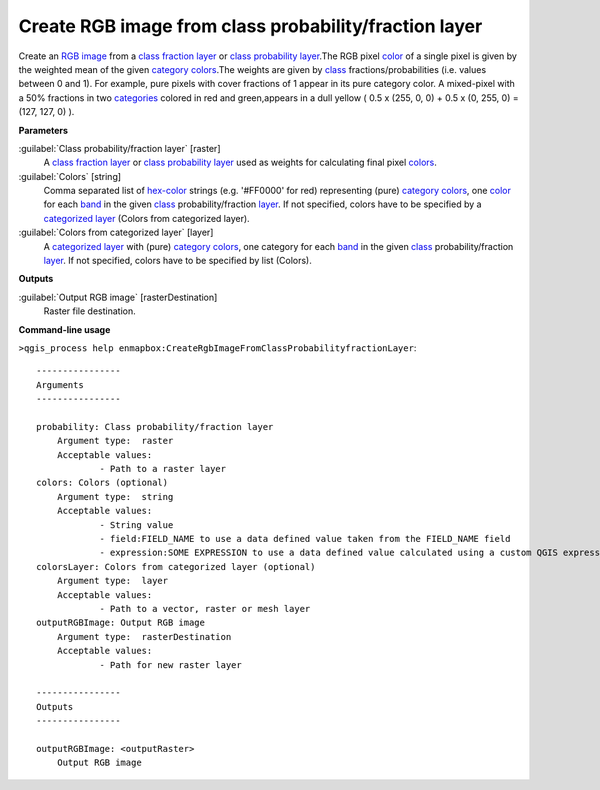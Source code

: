.. _Create RGB image from class probability/fraction layer:

******************************************************
Create RGB image from class probability/fraction layer
******************************************************

Create an `RGB image <https://enmap-box.readthedocs.io/en/latest/general/glossary.html#term-rgb-image>`_ from a `class fraction layer <https://enmap-box.readthedocs.io/en/latest/general/glossary.html#term-class-fraction-layer>`_ or `class probability layer <https://enmap-box.readthedocs.io/en/latest/general/glossary.html#term-class-probability-layer>`_.The RGB pixel `color <https://enmap-box.readthedocs.io/en/latest/general/glossary.html#term-color>`_ of a single pixel is given by the weighted mean of the given `category <https://enmap-box.readthedocs.io/en/latest/general/glossary.html#term-category>`_ `colors <https://enmap-box.readthedocs.io/en/latest/general/glossary.html#term-color>`_.The weights are given by `class <https://enmap-box.readthedocs.io/en/latest/general/glossary.html#term-class>`_ fractions/probabilities (i.e. values between 0 and 1).
For example, pure pixels with cover fractions of 1 appear in its pure category color. A mixed-pixel with a 50% fractions in two `categories <https://enmap-box.readthedocs.io/en/latest/general/glossary.html#term-categories>`_ colored in red and green,appears in a dull yellow ( 0.5 x (255, 0, 0) + 0.5 x (0, 255, 0) = (127, 127, 0) ).

**Parameters**


:guilabel:`Class probability/fraction layer` [raster]
    A `class fraction layer <https://enmap-box.readthedocs.io/en/latest/general/glossary.html#term-class-fraction-layer>`_ or `class probability layer <https://enmap-box.readthedocs.io/en/latest/general/glossary.html#term-class-probability-layer>`_ used as weights for calculating final pixel `colors <https://enmap-box.readthedocs.io/en/latest/general/glossary.html#term-color>`_.


:guilabel:`Colors` [string]
    Comma separated list of `hex-color <https://enmap-box.readthedocs.io/en/latest/general/glossary.html#term-hex-color>`_ strings (e.g. '#FF0000' for red) representing (pure) `category <https://enmap-box.readthedocs.io/en/latest/general/glossary.html#term-category>`_ `colors <https://enmap-box.readthedocs.io/en/latest/general/glossary.html#term-color>`_, one `color <https://enmap-box.readthedocs.io/en/latest/general/glossary.html#term-color>`_ for each `band <https://enmap-box.readthedocs.io/en/latest/general/glossary.html#term-band>`_ in the given `class <https://enmap-box.readthedocs.io/en/latest/general/glossary.html#term-class>`_ probability/fraction `layer <https://enmap-box.readthedocs.io/en/latest/general/glossary.html#term-layer>`_. If not specified, colors have to be specified by a `categorized layer <https://enmap-box.readthedocs.io/en/latest/general/glossary.html#term-categorized-layer>`_ (Colors from categorized layer).


:guilabel:`Colors from categorized layer` [layer]
    A `categorized layer <https://enmap-box.readthedocs.io/en/latest/general/glossary.html#term-categorized-layer>`_ with (pure) `category <https://enmap-box.readthedocs.io/en/latest/general/glossary.html#term-category>`_ `colors <https://enmap-box.readthedocs.io/en/latest/general/glossary.html#term-color>`_, one category for each `band <https://enmap-box.readthedocs.io/en/latest/general/glossary.html#term-band>`_ in the given `class <https://enmap-box.readthedocs.io/en/latest/general/glossary.html#term-class>`_ probability/fraction `layer <https://enmap-box.readthedocs.io/en/latest/general/glossary.html#term-layer>`_. If not specified, colors have to be specified by list (Colors).

**Outputs**


:guilabel:`Output RGB image` [rasterDestination]
    Raster file destination.

**Command-line usage**

``>qgis_process help enmapbox:CreateRgbImageFromClassProbabilityfractionLayer``::

    ----------------
    Arguments
    ----------------
    
    probability: Class probability/fraction layer
    	Argument type:	raster
    	Acceptable values:
    		- Path to a raster layer
    colors: Colors (optional)
    	Argument type:	string
    	Acceptable values:
    		- String value
    		- field:FIELD_NAME to use a data defined value taken from the FIELD_NAME field
    		- expression:SOME EXPRESSION to use a data defined value calculated using a custom QGIS expression
    colorsLayer: Colors from categorized layer (optional)
    	Argument type:	layer
    	Acceptable values:
    		- Path to a vector, raster or mesh layer
    outputRGBImage: Output RGB image
    	Argument type:	rasterDestination
    	Acceptable values:
    		- Path for new raster layer
    
    ----------------
    Outputs
    ----------------
    
    outputRGBImage: <outputRaster>
    	Output RGB image
    
    